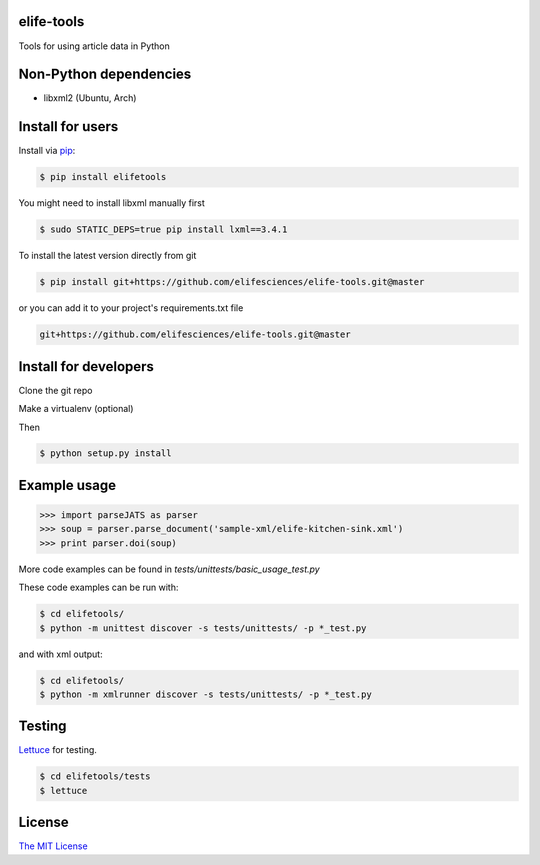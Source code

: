 elife-tools
===========

.. image:: https://travis-ci.org/elifesciences/elife-tools.svg?branch=master
   :target: https://travis-ci.org/elifesciences/elife-tools
   :alt: Latest Version
   
.. image:: https://coveralls.io/repos/elifesciences/elife-tools/badge.svg?branch=master&service=github
   :target: https://coveralls.io/github/elifesciences/elife-tools?branch=master

Tools for using article data in Python

Non-Python dependencies
=======================

* libxml2 (Ubuntu, Arch)

Install for users
=================

Install via `pip <http://www.pip-installer.org/>`_:

.. code-block:: bash

   $ pip install elifetools
   
You might need to install libxml manually first

.. code-block:: bash

   $ sudo STATIC_DEPS=true pip install lxml==3.4.1

To install the latest version directly from git

.. code-block:: bash

   $ pip install git+https://github.com/elifesciences/elife-tools.git@master

or you can add it to your project's requirements.txt file

.. code-block:: bash

   git+https://github.com/elifesciences/elife-tools.git@master


Install for developers
======================

Clone the git repo

Make a virtualenv (optional)

Then

.. code-block:: bash

   $ python setup.py install

Example usage
=============

.. code-block:: python

    >>> import parseJATS as parser
    >>> soup = parser.parse_document('sample-xml/elife-kitchen-sink.xml')
    >>> print parser.doi(soup)

More code examples can be found in `tests/unittests/basic_usage_test.py`

These code examples can be run with:

.. code-block:: bash

    $ cd elifetools/
    $ python -m unittest discover -s tests/unittests/ -p *_test.py

and with xml output:

.. code-block:: bash

    $ cd elifetools/
    $ python -m xmlrunner discover -s tests/unittests/ -p *_test.py

Testing
=======

`Lettuce <http://packages.python.org/lettuce/>`_ for testing.

.. code-block:: bash

   $ cd elifetools/tests
   $ lettuce
   
License
=========

`The MIT License <http://opensource.org/licenses/mit-license.php>`_
